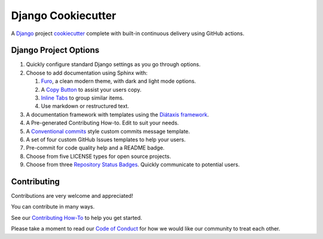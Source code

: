 =======================
**Django Cookiecutter**
=======================

.. image:: ./docs/source/_static/imgs/logo/logo-django-cookiecutter-1280x640.png
   :alt: django-cookiecutter

A `Django`_  project `cookiecutter`_ complete with built-in continuous
delivery using GitHub actions.

.. _Django: https://www.djangoproject.com/
.. _cookiecutter: https://github.com/cookiecutter/cookiecutter

.. image:: https://www.repostatus.org/badges/latest/concept.svg
   :alt: Project Status: Concept – Minimal or no implementation has been done yet, or the repository is only intended to be a limited example, demo, or proof-of-concept.
   :target: https://www.repostatus.org/#concept

.. image:: https://app.codacy.com/project/badge/Grade/87fb6c8ef02d4433b87e483a9a926d62
   :alt: Codacy Quality
   :target: https://www.codacy.com/gh/imAsparky/django-cookiecutter/dashboard?utm_source=github.com&amp;utm_medium=referral&amp;utm_content=imAsparky/django-cookiecutter&amp;utm_campaign=Badge_Grade

.. image:: https://img.shields.io/badge/pre--commit-enabled-brightgreen?logo=pre-commit&logoColor=white
   :target: https://github.com/pre-commit/pre-commit
   :alt: pre-commit

.. image:: https://readthedocs.org/projects/django-cookiecutter/badge/?version=latest
   :target: https://django-cookiecutter.readthedocs.io/en/latest/?badge=latest
   :alt: Documentation Status


Django Project Options
----------------------

#. Quickly configure standard Django settings as you go through options.
#. Choose to add documentation using Sphinx with:

   #. `Furo`_, a clean modern theme,  with dark and light mode options.
   #. A `Copy Button`_ to assist your users copy.
   #. `Inline Tabs`_ to group similar items.
   #. Use markdown or restructured text.

#. A documentation framework with templates using the
   `Diátaxis framework <https://junction-box.readthedocs.io/en/latest/Document-Framework/diataxis-intro.html>`_.
#. A Pre-generated Contributing How-to. Edit to suit your needs.
#. A `Conventional commits <https://www.conventionalcommits.org/en/v1.0.0/>`_
   style custom commits message template.
#. A set of four custom GitHub Issues templates to help your users.
#. Pre-commit for code quality help and a  README badge.
#. Choose from five LICENSE types for open source projects.
#. Choose from three
   `Repository Status Badges <https://www.repostatus.org/#concept>`_.
   Quickly communicate to potential users.

.. _Furo: https://github.com/pradyunsg/furo
.. _Copy Button: https://sphinx-copybutton.readthedocs.io/en/latest/
.. _Inline Tabs: https://sphinx-inline-tabs.readthedocs.io/en/latest/

Contributing
------------

Contributions are very welcome and appreciated!

You can contribute in many ways.

See our `Contributing How-To
<https://django-cookiecutter.readthedocs.io/en/latest/how-tos/
how-to-contribute.html#contribute-how-to>`_ to help you get started.

Please take a moment to read our `Code of Conduct
<https://django-cookiecutter.readthedocs.io/en/latest/
code-of-conduct.html#code-of-conduct>`_ for how we would like our community
to treat each other.
